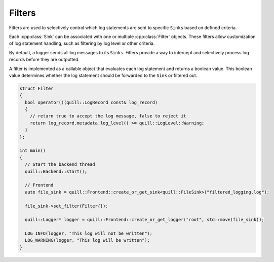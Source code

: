 .. title:: Filters

Filters
=======

Filters are used to selectively control which log statements are sent to specific ``Sinks`` based on defined criteria.

Each :cpp:class:`Sink` can be associated with one or multiple :cpp:class:`Filter` objects. These filters allow customization of log statement handling, such as filtering by log level or other criteria.

By default, a logger sends all log messages to its ``Sinks``. Filters provide a way to intercept and selectively process log records before they are outputted.

A filter is implemented as a callable object that evaluates each log statement and returns a boolean value. This boolean value determines whether the log statement should be forwarded to the ``Sink`` or filtered out.

.. code:: cpp

    struct Filter
    {
      bool operator()(quill::LogRecord const& log_record)
      {
        // return true to accept the log message, false to reject it
        return log_record.metadata.log_level() >= quill::LogLevel::Warning;
      }
    };

    int main()
    {
      // Start the backend thread
      quill::Backend::start();

      // Frontend
      auto file_sink = quill::Frontend::create_or_get_sink<quill::FileSink>("filtered_logging.log");

      file_sink->set_filter(Filter{});

      quill::Logger* logger = quill::Frontend::create_or_get_logger("root", std::move(file_sink));

      LOG_INFO(logger, "This log will not be written");
      LOG_WARNING(logger, "This log will be written");
    }